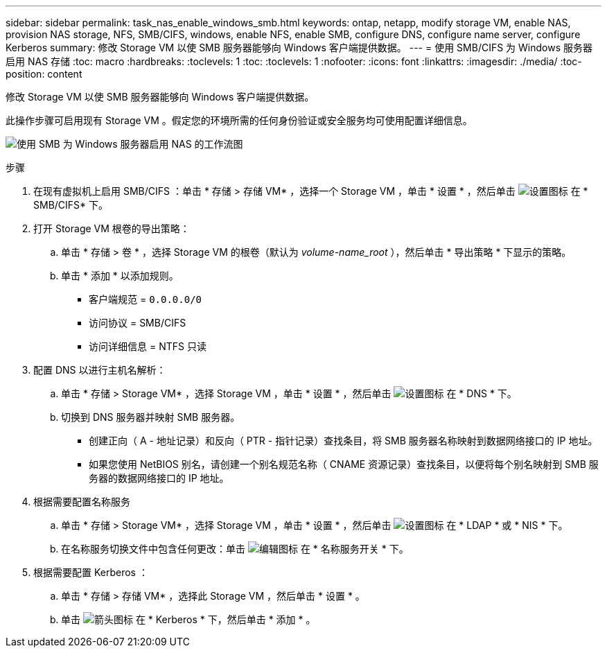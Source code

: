 ---
sidebar: sidebar 
permalink: task_nas_enable_windows_smb.html 
keywords: ontap, netapp, modify storage VM, enable NAS, provision NAS storage, NFS, SMB/CIFS, windows, enable NFS, enable SMB, configure DNS, configure name server, configure Kerberos 
summary: 修改 Storage VM 以使 SMB 服务器能够向 Windows 客户端提供数据。 
---
= 使用 SMB/CIFS 为 Windows 服务器启用 NAS 存储
:toc: macro
:hardbreaks:
:toclevels: 1
:toc: 
:toclevels: 1
:nofooter: 
:icons: font
:linkattrs: 
:imagesdir: ./media/
:toc-position: content


[role="lead"]
修改 Storage VM 以使 SMB 服务器能够向 Windows 客户端提供数据。

此操作步骤可启用现有 Storage VM 。假定您的环境所需的任何身份验证或安全服务均可使用配置详细信息。

image:workflow_nas_enable_windows_smb.gif["使用 SMB 为 Windows 服务器启用 NAS 的工作流图"]

.步骤
. 在现有虚拟机上启用 SMB/CIFS ：单击 * 存储 > 存储 VM* ，选择一个 Storage VM ，单击 * 设置 * ，然后单击 image:icon_gear.gif["设置图标"] 在 * SMB/CIFS* 下。
. 打开 Storage VM 根卷的导出策略：
+
.. 单击 * 存储 > 卷 * ，选择 Storage VM 的根卷（默认为 _volume-name_root_ ），然后单击 * 导出策略 * 下显示的策略。
.. 单击 * 添加 * 以添加规则。
+
*** 客户端规范 = `0.0.0.0/0`
*** 访问协议 = SMB/CIFS
*** 访问详细信息 = NTFS 只读




. 配置 DNS 以进行主机名解析：
+
.. 单击 * 存储 > Storage VM* ，选择 Storage VM ，单击 * 设置 * ，然后单击 image:icon_gear.gif["设置图标"] 在 * DNS * 下。
.. 切换到 DNS 服务器并映射 SMB 服务器。
+
*** 创建正向（ A - 地址记录）和反向（ PTR - 指针记录）查找条目，将 SMB 服务器名称映射到数据网络接口的 IP 地址。
*** 如果您使用 NetBIOS 别名，请创建一个别名规范名称（ CNAME 资源记录）查找条目，以便将每个别名映射到 SMB 服务器的数据网络接口的 IP 地址。




. 根据需要配置名称服务
+
.. 单击 * 存储 > Storage VM* ，选择 Storage VM ，单击 * 设置 * ，然后单击 image:icon_gear.gif["设置图标"] 在 * LDAP * 或 * NIS * 下。
.. 在名称服务切换文件中包含任何更改：单击 image:icon_pencil.gif["编辑图标"] 在 * 名称服务开关 * 下。


. 根据需要配置 Kerberos ：
+
.. 单击 * 存储 > 存储 VM* ，选择此 Storage VM ，然后单击 * 设置 * 。
.. 单击 image:icon_arrow.gif["箭头图标"] 在 * Kerberos * 下，然后单击 * 添加 * 。



